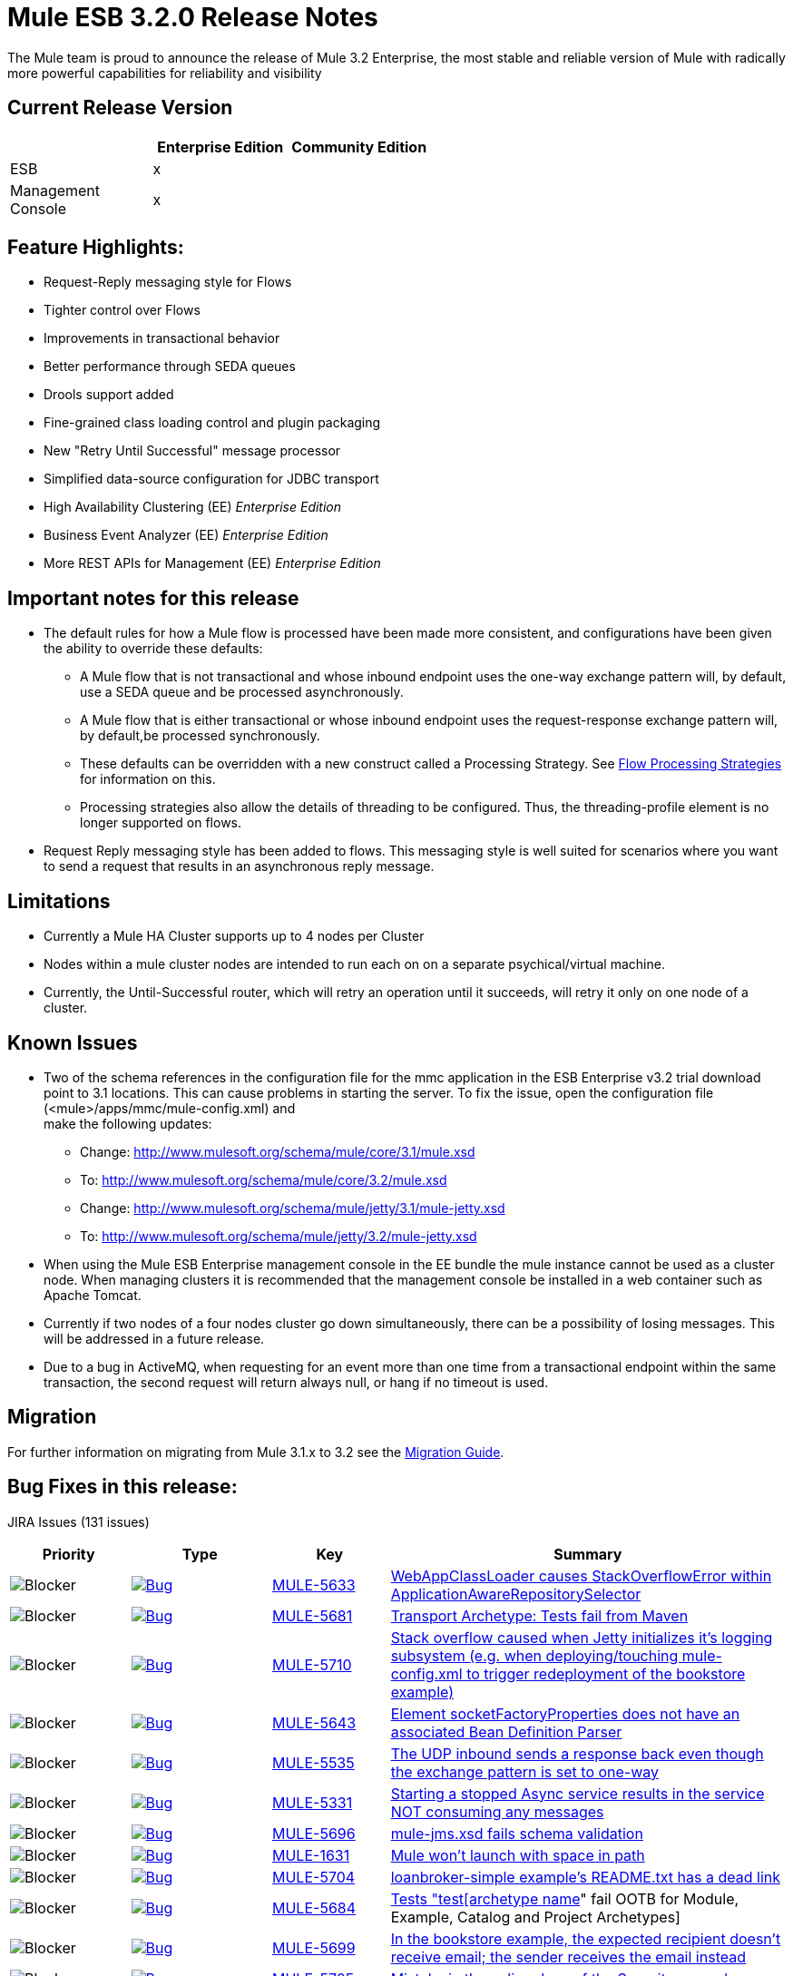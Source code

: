 = Mule ESB 3.2.0 Release Notes
:keywords: release notes, esb

The Mule team is proud to announce the release of Mule 3.2 Enterprise, the most stable and reliable version of Mule with radically more powerful capabilities for reliability and visibility

== Current Release Version

[%header,cols="34,33,33"]
|===
|  |Enterprise Edition |Community Edition
|ESB |x | 
|Management +
 Console |x | 
|===

== Feature Highlights:

* Request-Reply messaging style for Flows
* Tighter control over Flows
* Improvements in transactional behavior
* Better performance through SEDA queues
* Drools support added
* Fine-grained class loading control and plugin packaging
* New "Retry Until Successful" message processor
* Simplified data-source configuration for JDBC transport
* High Availability Clustering (EE) _Enterprise Edition_
* Business Event Analyzer (EE) _Enterprise Edition_
* More REST APIs for Management (EE) _Enterprise Edition_

== Important notes for this release

* The default rules for how a Mule flow is processed have been made more consistent, and configurations have been given the ability to override these defaults:
** A Mule flow that is not transactional and whose inbound endpoint uses the one-way exchange pattern will, by default, use a SEDA queue and be processed asynchronously.
** A Mule flow that is either transactional or whose inbound endpoint uses the request-response exchange pattern will, by default,be processed synchronously.
** These defaults can be overridden with a new construct called a Processing Strategy. See link:/mule-user-guide/v/3.2/flow-processing-strategies[Flow Processing Strategies] for information on this.
** Processing strategies also allow the details of threading to be configured. Thus, the threading-profile element is no longer supported on flows.
* Request Reply messaging style has been added to flows. This messaging style is well suited for scenarios where you want to send a request that results in an asynchronous reply message.

== Limitations

* Currently a Mule HA Cluster supports up to 4 nodes per Cluster
* Nodes within a mule cluster nodes are intended to run each on on a separate psychical/virtual machine.
* Currently, the Until-Successful router, which will retry an operation until it succeeds, will retry it only on one node of a cluster.

== Known Issues

* Two of the schema references in the configuration file for the mmc application in the ESB Enterprise v3.2 trial download point to 3.1 locations. This can cause problems in starting the server. To fix the issue, open the configuration file (<mule>/apps/mmc/mule-config.xml) and +
make the following updates:
** Change: http://www.mulesoft.org/schema/mule/core/3.1/mule.xsd
** To: http://www.mulesoft.org/schema/mule/core/3.2/mule.xsd
** Change: http://www.mulesoft.org/schema/mule/jetty/3.1/mule-jetty.xsd
** To: http://www.mulesoft.org/schema/mule/jetty/3.2/mule-jetty.xsd
* When using the Mule ESB Enterprise management console in the EE bundle the mule instance cannot be used as a cluster node. When managing clusters it is recommended that the management console be installed in a web container such as Apache Tomcat.
* Currently if two nodes of a four nodes cluster go down simultaneously, there can be a possibility of losing messages. This will be addressed in a future release.
* Due to a bug in ActiveMQ, when requesting for an event more than one time from a transactional endpoint within the same transaction, the second request will return always null, or hang if no timeout is used.

== Migration

For further information on migrating from Mule 3.1.x to 3.2 see the link:/release-notes/legacy-mule-migration-notes[Migration Guide].

== Bug Fixes in this release:

JIRA Issues (131 issues)

[%header,cols="4*"]
|===
| Priority
| Type
| Key
| Summary
| image:https://www.mulesoft.org/jira/images/icons/priorities/blocker.png[Blocker]
| link:https://www.mulesoft.org/jira/browse/MULE-5633[image:https://www.mulesoft.org/jira/images/icons/issuetypes/bug.png[Bug]]
| link:https://www.mulesoft.org/jira/browse/MULE-5633[MULE-5633]
| link:https://www.mulesoft.org/jira/browse/MULE-5633[WebAppClassLoader causes StackOverflowError within ApplicationAwareRepositorySelector]
| image:https://www.mulesoft.org/jira/images/icons/priorities/blocker.png[Blocker]
| link:https://www.mulesoft.org/jira/browse/MULE-5681[image:https://www.mulesoft.org/jira/images/icons/issuetypes/bug.png[Bug]]
| link:https://www.mulesoft.org/jira/browse/MULE-5681[MULE-5681]
| link:https://www.mulesoft.org/jira/browse/MULE-5681[Transport Archetype: Tests fail from Maven]
| image:https://www.mulesoft.org/jira/images/icons/priorities/blocker.png[Blocker]
| link:https://www.mulesoft.org/jira/browse/MULE-5710[image:https://www.mulesoft.org/jira/images/icons/issuetypes/bug.png[Bug]]
| link:https://www.mulesoft.org/jira/browse/MULE-5710[MULE-5710]
| link:https://www.mulesoft.org/jira/browse/MULE-5710[Stack overflow caused when Jetty initializes it's logging subsystem (e.g. when deploying/touching mule-config.xml to trigger redeployment of the bookstore example)]
| image:https://www.mulesoft.org/jira/images/icons/priorities/blocker.png[Blocker]
| link:https://www.mulesoft.org/jira/browse/MULE-5643[image:https://www.mulesoft.org/jira/images/icons/issuetypes/bug.png[Bug]]
| link:https://www.mulesoft.org/jira/browse/MULE-5643[MULE-5643]
| link:https://www.mulesoft.org/jira/browse/MULE-5643[Element socketFactoryProperties does not have an associated Bean Definition Parser]
| image:https://www.mulesoft.org/jira/images/icons/priorities/blocker.png[Blocker]
| link:https://www.mulesoft.org/jira/browse/MULE-5535[image:https://www.mulesoft.org/jira/images/icons/issuetypes/bug.png[Bug]]
| link:https://www.mulesoft.org/jira/browse/MULE-5535[MULE-5535]
| link:https://www.mulesoft.org/jira/browse/MULE-5535[The UDP inbound sends a response back even though the exchange pattern is set to one-way]
| image:https://www.mulesoft.org/jira/images/icons/priorities/blocker.png[Blocker]
| link:https://www.mulesoft.org/jira/browse/MULE-5331[image:https://www.mulesoft.org/jira/images/icons/issuetypes/bug.png[Bug]]
| link:https://www.mulesoft.org/jira/browse/MULE-5331[MULE-5331]
| link:https://www.mulesoft.org/jira/browse/MULE-5331[Starting a stopped Async service results in the service NOT consuming any messages]
| image:https://www.mulesoft.org/jira/images/icons/priorities/blocker.png[Blocker]
| link:https://www.mulesoft.org/jira/browse/MULE-5696[image:https://www.mulesoft.org/jira/images/icons/issuetypes/bug.png[Bug]]
| link:https://www.mulesoft.org/jira/browse/MULE-5696[MULE-5696]
| link:https://www.mulesoft.org/jira/browse/MULE-5696[mule-jms.xsd fails schema validation]
| image:https://www.mulesoft.org/jira/images/icons/priorities/blocker.png[Blocker]
| link:https://www.mulesoft.org/jira/browse/MULE-1631[image:https://www.mulesoft.org/jira/images/icons/issuetypes/bug.png[Bug]]
| link:https://www.mulesoft.org/jira/browse/MULE-1631[MULE-1631]
| link:https://www.mulesoft.org/jira/browse/MULE-1631[Mule won't launch with space in path]
| image:https://www.mulesoft.org/jira/images/icons/priorities/blocker.png[Blocker]
| link:https://www.mulesoft.org/jira/browse/MULE-5704[image:https://www.mulesoft.org/jira/images/icons/issuetypes/bug.png[Bug]]
| link:https://www.mulesoft.org/jira/browse/MULE-5704[MULE-5704]
| link:https://www.mulesoft.org/jira/browse/MULE-5704[loanbroker-simple example's README.txt has a dead link]
| image:https://www.mulesoft.org/jira/images/icons/priorities/blocker.png[Blocker]
| link:https://www.mulesoft.org/jira/browse/MULE-5684[image:https://www.mulesoft.org/jira/images/icons/issuetypes/bug.png[Bug]]
| link:https://www.mulesoft.org/jira/browse/MULE-5684[MULE-5684]
| link:https://www.mulesoft.org/jira/browse/MULE-5684[Tests "test[archetype name]" fail OOTB for Module, Example, Catalog and Project Archetypes]
| image:https://www.mulesoft.org/jira/images/icons/priorities/blocker.png[Blocker]
| link:https://www.mulesoft.org/jira/browse/MULE-5699[image:https://www.mulesoft.org/jira/images/icons/issuetypes/bug.png[Bug]]
| link:https://www.mulesoft.org/jira/browse/MULE-5699[MULE-5699]
| link:https://www.mulesoft.org/jira/browse/MULE-5699[In the bookstore example, the expected recipient doesn't receive email; the sender receives the email instead]
| image:https://www.mulesoft.org/jira/images/icons/priorities/blocker.png[Blocker]
| link:https://www.mulesoft.org/jira/browse/MULE-5705[image:https://www.mulesoft.org/jira/images/icons/issuetypes/bug.png[Bug]]
| link:https://www.mulesoft.org/jira/browse/MULE-5705[MULE-5705]
| link:https://www.mulesoft.org/jira/browse/MULE-5705[Mistake in the online docs of the Security example]
| image:https://www.mulesoft.org/jira/images/icons/priorities/blocker.png[Blocker]
| link:https://www.mulesoft.org/jira/browse/MULE-5642[image:https://www.mulesoft.org/jira/images/icons/issuetypes/bug.png[Bug]]
| link:https://www.mulesoft.org/jira/browse/MULE-5642[MULE-5642]
| link:https://www.mulesoft.org/jira/browse/MULE-5642[WebsphereTransactedJmsMessageReceiver.doConnect() does not call super.doConnect(), so XaTransactedJmsMessageReceiver.redeliveryHandler is not set]
| image:https://www.mulesoft.org/jira/images/icons/priorities/blocker.png[Blocker]
| link:https://www.mulesoft.org/jira/browse/MULE-5771[image:https://www.mulesoft.org/jira/images/icons/issuetypes/bug.png[Bug]]
| link:https://www.mulesoft.org/jira/browse/MULE-5771[MULE-5771]
| link:https://www.mulesoft.org/jira/browse/MULE-5771[Mule examples launcher fails to build with maven]
| image:https://www.mulesoft.org/jira/images/icons/priorities/blocker.png[Blocker]
| link:https://www.mulesoft.org/jira/browse/MULE-5713[image:https://www.mulesoft.org/jira/images/icons/issuetypes/bug.png[Bug]]
| link:https://www.mulesoft.org/jira/browse/MULE-5713[MULE-5713]
| link:https://www.mulesoft.org/jira/browse/MULE-5713[Some examples don't work in example launcher application.]
| image:https://www.mulesoft.org/jira/images/icons/priorities/blocker.png[Blocker]
| link:https://www.mulesoft.org/jira/browse/MULE-5742[image:https://www.mulesoft.org/jira/images/icons/issuetypes/bug.png[Bug]]
| link:https://www.mulesoft.org/jira/browse/MULE-5742[MULE-5742]
| link:https://www.mulesoft.org/jira/browse/MULE-5742[GPS Walker Example does not run in Internet Explorer 8]
| image:https://www.mulesoft.org/jira/images/icons/priorities/blocker.png[Blocker]
| link:https://www.mulesoft.org/jira/browse/MULE-5667[image:https://www.mulesoft.org/jira/images/icons/issuetypes/bug.png[Bug]]
| link:https://www.mulesoft.org/jira/browse/MULE-5667[MULE-5667]
| link:https://www.mulesoft.org/jira/browse/MULE-5667[Twitter page displays an old supported Mule Version]
| image:https://www.mulesoft.org/jira/images/icons/priorities/blocker.png[Blocker]
| link:https://www.mulesoft.org/jira/browse/MULE-5725[image:https://www.mulesoft.org/jira/images/icons/issuetypes/bug.png[Bug]]
| link:https://www.mulesoft.org/jira/browse/MULE-5725[MULE-5725]
| link:https://www.mulesoft.org/jira/browse/MULE-5725[Idempotent filter fails in a cluster]
| image:https://www.mulesoft.org/jira/images/icons/priorities/blocker.png[Blocker]
| link:https://www.mulesoft.org/jira/browse/MULE-5738[image:https://www.mulesoft.org/jira/images/icons/issuetypes/bug.png[Bug]]
| link:https://www.mulesoft.org/jira/browse/MULE-5738[MULE-5738]
| link:https://www.mulesoft.org/jira/browse/MULE-5738[When configuring <default-exception-strategy> inbound transaction is committed by default when no commit or rollback pattern is configured]
| image:https://www.mulesoft.org/jira/images/icons/priorities/blocker.png[Blocker]
| link:https://www.mulesoft.org/jira/browse/MULE-5780[image:https://www.mulesoft.org/jira/images/icons/issuetypes/newfeature.png[New Feature]]
| link:https://www.mulesoft.org/jira/browse/MULE-5780[MULE-5780]
| link:https://www.mulesoft.org/jira/browse/MULE-5780[Studio needs a way to indicate what Mule version a config was created for]
| image:https://www.mulesoft.org/jira/images/icons/priorities/blocker.png[Blocker]
| link:https://www.mulesoft.org/jira/browse/MULE-5747[image:https://www.mulesoft.org/jira/images/icons/issuetypes/bug.png[Bug]]
| link:https://www.mulesoft.org/jira/browse/MULE-5747[MULE-5747]
| link:https://www.mulesoft.org/jira/browse/MULE-5747[Sub-flows (and processors defined in them) don't get muleContext injected or lifecycle when used via flow-ref]
| image:https://www.mulesoft.org/jira/images/icons/priorities/blocker.png[Blocker]
| link:https://www.mulesoft.org/jira/browse/MULE-5475[image:https://www.mulesoft.org/jira/images/icons/issuetypes/bug.png[Bug]]
| link:https://www.mulesoft.org/jira/browse/MULE-5475[MULE-5475]
| link:https://www.mulesoft.org/jira/browse/MULE-5475[IllegalStateException when shutting down a connector]
| image:https://www.mulesoft.org/jira/images/icons/priorities/blocker.png[Blocker]
| link:https://www.mulesoft.org/jira/browse/MULE-5588[image:https://www.mulesoft.org/jira/images/icons/issuetypes/genericissue.png[Patch submission]]
| link:https://www.mulesoft.org/jira/browse/MULE-5588[MULE-5588]
| link:https://www.mulesoft.org/jira/browse/MULE-5588[AbstractSplitter should process elements lazily]
| image:https://www.mulesoft.org/jira/images/icons/priorities/blocker.png[Blocker]
| link:https://www.mulesoft.org/jira/browse/MULE-5677[image:https://www.mulesoft.org/jira/images/icons/issuetypes/bug.png[Bug]]
| link:https://www.mulesoft.org/jira/browse/MULE-5677[MULE-5677]
| link:https://www.mulesoft.org/jira/browse/MULE-5677[Attribute (reverseOrder) in xsd, has no field equivalent in FileConnector]
| image:https://www.mulesoft.org/jira/images/icons/priorities/blocker.png[Blocker]
| link:https://www.mulesoft.org/jira/browse/MULE-5549[image:https://www.mulesoft.org/jira/images/icons/issuetypes/bug.png[Bug]]
| link:https://www.mulesoft.org/jira/browse/MULE-5549[MULE-5549]
| link:https://www.mulesoft.org/jira/browse/MULE-5549[Issue with quartz storing information in a jdbc data store because of a bug in quartz 1.6.0 which is fixed in 1.6.6]
| image:https://www.mulesoft.org/jira/images/icons/priorities/blocker.png[Blocker]
| link:https://www.mulesoft.org/jira/browse/MULE-5483[image:https://www.mulesoft.org/jira/images/icons/issuetypes/bug.png[Bug]]
| link:https://www.mulesoft.org/jira/browse/MULE-5483[MULE-5483]
| link:https://www.mulesoft.org/jira/browse/MULE-5483[Parsing Simple Component elements causes an NPE if they contain more than one attribute]
| image:https://www.mulesoft.org/jira/images/icons/priorities/blocker.png[Blocker]
| link:https://www.mulesoft.org/jira/browse/MULE-5623[image:https://www.mulesoft.org/jira/images/icons/issuetypes/bug.png[Bug]]
| link:https://www.mulesoft.org/jira/browse/MULE-5623[MULE-5623]
| link:https://www.mulesoft.org/jira/browse/MULE-5623[jcifs v1.3 can't be found in repos anymore, blocks a clean build]
| image:https://www.mulesoft.org/jira/images/icons/priorities/blocker.png[Blocker]
| link:https://www.mulesoft.org/jira/browse/MULE-5573[image:https://www.mulesoft.org/jira/images/icons/issuetypes/bug.png[Bug]]
| link:https://www.mulesoft.org/jira/browse/MULE-5573[MULE-5573]
| link:https://www.mulesoft.org/jira/browse/MULE-5573[HTTP NTLM Proxy authentication doesn't work]
| image:https://www.mulesoft.org/jira/images/icons/priorities/blocker.png[Blocker]
| link:https://www.mulesoft.org/jira/browse/MULE-5488[image:https://www.mulesoft.org/jira/images/icons/issuetypes/bug.png[Bug]]
| link:https://www.mulesoft.org/jira/browse/MULE-5488[MULE-5488]
| link:https://www.mulesoft.org/jira/browse/MULE-5488[Messages may be sent to the wrong one when using dynamic endpoint]
| image:https://www.mulesoft.org/jira/images/icons/priorities/blocker.png[Blocker]
| link:https://www.mulesoft.org/jira/browse/MULE-5731[image:https://www.mulesoft.org/jira/images/icons/issuetypes/bug.png[Bug]]
| link:https://www.mulesoft.org/jira/browse/MULE-5731[MULE-5731]
| link:https://www.mulesoft.org/jira/browse/MULE-5731["default-service-exception-strategy" is permitted in flows]
| image:https://www.mulesoft.org/jira/images/icons/priorities/blocker.png[Blocker]
| link:https://www.mulesoft.org/jira/browse/MULE-5626[image:https://www.mulesoft.org/jira/images/icons/issuetypes/bug.png[Bug]]
| link:https://www.mulesoft.org/jira/browse/MULE-5626[MULE-5626]
| link:https://www.mulesoft.org/jira/browse/MULE-5626[Examples Launcher - CEP example - "Run it tab" - Link to docs is wrong]
| image:https://www.mulesoft.org/jira/images/icons/priorities/blocker.png[Blocker]
| link:https://www.mulesoft.org/jira/browse/MULE-5610[image:https://www.mulesoft.org/jira/images/icons/issuetypes/genericissue.png[Patch submission]]
| link:https://www.mulesoft.org/jira/browse/MULE-5610[MULE-5610]
| link:https://www.mulesoft.org/jira/browse/MULE-5610[Content-Type header not set with PUT method]
| image:https://www.mulesoft.org/jira/images/icons/priorities/blocker.png[Blocker]
| link:https://www.mulesoft.org/jira/browse/MULE-5395[image:https://www.mulesoft.org/jira/images/icons/issuetypes/bug.png[Bug]]
| link:https://www.mulesoft.org/jira/browse/MULE-5395[MULE-5395]
| link:https://www.mulesoft.org/jira/browse/MULE-5395[WebService frontend in mule, doesn't return Business exception which is in contract of method]
| image:https://www.mulesoft.org/jira/images/icons/priorities/blocker.png[Blocker]
| link:https://www.mulesoft.org/jira/browse/MULE-5604[image:https://www.mulesoft.org/jira/images/icons/issuetypes/bug.png[Bug]]
| link:https://www.mulesoft.org/jira/browse/MULE-5604[MULE-5604]
| link:https://www.mulesoft.org/jira/browse/MULE-5604[FTP connector should not change working directory if Path is empty]
| image:https://www.mulesoft.org/jira/images/icons/priorities/blocker.png[Blocker]
| link:https://www.mulesoft.org/jira/browse/MULE-5645[image:https://www.mulesoft.org/jira/images/icons/issuetypes/bug.png[Bug]]
| link:https://www.mulesoft.org/jira/browse/MULE-5645[MULE-5645]
| link:https://www.mulesoft.org/jira/browse/MULE-5645[PDF version of the "Mule ESB 3 User Guide" contains null pointer exceptions]
| image:https://www.mulesoft.org/jira/images/icons/priorities/blocker.png[Blocker]
| link:https://www.mulesoft.org/jira/browse/MULE-5355[image:https://www.mulesoft.org/jira/images/icons/issuetypes/bug.png[Bug]]
| link:https://www.mulesoft.org/jira/browse/MULE-5355[MULE-5355]
| link:https://www.mulesoft.org/jira/browse/MULE-5355[CXF interceptors get shared across applications which creates unexpected errors]
| image:https://www.mulesoft.org/jira/images/icons/priorities/blocker.png[Blocker]
| link:https://www.mulesoft.org/jira/browse/MULE-5708[image:https://www.mulesoft.org/jira/images/icons/issuetypes/bug.png[Bug]]
| link:https://www.mulesoft.org/jira/browse/MULE-5708[MULE-5708]
| link:https://www.mulesoft.org/jira/browse/MULE-5708[In the example-launcher example. link in the README.txt points to a page which says "You cannot view this page due to inherited restrictions"]
| image:https://www.mulesoft.org/jira/images/icons/priorities/blocker.png[Blocker]
| link:https://www.mulesoft.org/jira/browse/MULE-5345[image:https://www.mulesoft.org/jira/images/icons/issuetypes/task.png[Task]]
| link:https://www.mulesoft.org/jira/browse/MULE-5345[MULE-5345]
| link:https://www.mulesoft.org/jira/browse/MULE-5345[Repackage bookstore app to use standard <jetty:webapp/> facilities]
| image:https://www.mulesoft.org/jira/images/icons/priorities/blocker.png[Blocker]
| link:https://www.mulesoft.org/jira/browse/MULE-5560[image:https://www.mulesoft.org/jira/images/icons/issuetypes/improvement.png[Improvement]]
| link:https://www.mulesoft.org/jira/browse/MULE-5560[MULE-5560]
| link:https://www.mulesoft.org/jira/browse/MULE-5560[Switch to Java 6 baseline]
| image:https://www.mulesoft.org/jira/images/icons/priorities/blocker.png[Blocker]
| link:https://www.mulesoft.org/jira/browse/MULE-5770[image:https://www.mulesoft.org/jira/images/icons/issuetypes/bug.png[Bug]]
| link:https://www.mulesoft.org/jira/browse/MULE-5770[MULE-5770]
| link:https://www.mulesoft.org/jira/browse/MULE-5770[Secure echo does not work in Notifications example]
| image:https://www.mulesoft.org/jira/images/icons/priorities/blocker.png[Blocker]
| link:https://www.mulesoft.org/jira/browse/MULE-5406[image:https://www.mulesoft.org/jira/images/icons/issuetypes/bug.png[Bug]]
| link:https://www.mulesoft.org/jira/browse/MULE-5406[MULE-5406]
| link:https://www.mulesoft.org/jira/browse/MULE-5406[WS-Addressing when used causes a NPE]
| image:https://www.mulesoft.org/jira/images/icons/priorities/blocker.png[Blocker]
| link:https://www.mulesoft.org/jira/browse/MULE-5743[image:https://www.mulesoft.org/jira/images/icons/issuetypes/bug.png[Bug]]
| link:https://www.mulesoft.org/jira/browse/MULE-5743[MULE-5743]
| link:https://www.mulesoft.org/jira/browse/MULE-5743[Monitored object store throwing a warning of not finding elements after first call to idempotent filter in clustered environment]
| image:https://www.mulesoft.org/jira/images/icons/priorities/blocker.png[Blocker]
| link:https://www.mulesoft.org/jira/browse/MULE-5575[image:https://www.mulesoft.org/jira/images/icons/issuetypes/bug.png[Bug]]
| link:https://www.mulesoft.org/jira/browse/MULE-5575[MULE-5575]
| link:https://www.mulesoft.org/jira/browse/MULE-5575[Polling receivers use wrong classloader when running in Mule standalone]
| image:https://www.mulesoft.org/jira/images/icons/priorities/blocker.png[Blocker]
| link:https://www.mulesoft.org/jira/browse/MULE-5711[image:https://www.mulesoft.org/jira/images/icons/issuetypes/bug.png[Bug]]
| link:https://www.mulesoft.org/jira/browse/MULE-5711[MULE-5711]
| link:https://www.mulesoft.org/jira/browse/MULE-5711[Old documentation]
| image:https://www.mulesoft.org/jira/images/icons/priorities/blocker.png[Blocker]
| link:https://www.mulesoft.org/jira/browse/MULE-5715[image:https://www.mulesoft.org/jira/images/icons/issuetypes/bug.png[Bug]]
| link:https://www.mulesoft.org/jira/browse/MULE-5715[MULE-5715]
| link:https://www.mulesoft.org/jira/browse/MULE-5715[Dead links]
| image:https://www.mulesoft.org/jira/images/icons/priorities/blocker.png[Blocker]
| link:https://www.mulesoft.org/jira/browse/MULE-5531[image:https://www.mulesoft.org/jira/images/icons/issuetypes/bug.png[Bug]]
| link:https://www.mulesoft.org/jira/browse/MULE-5531[MULE-5531]
| link:https://www.mulesoft.org/jira/browse/MULE-5531[CXF jaxws-client fails with HTTP input]
| image:https://www.mulesoft.org/jira/images/icons/priorities/blocker.png[Blocker]
| link:https://www.mulesoft.org/jira/browse/MULE-5322[image:https://www.mulesoft.org/jira/images/icons/issuetypes/bug.png[Bug]]
| link:https://www.mulesoft.org/jira/browse/MULE-5322[MULE-5322]
| link:https://www.mulesoft.org/jira/browse/MULE-5322[Remove Acegi module]
| image:https://www.mulesoft.org/jira/images/icons/priorities/blocker.png[Blocker]
| link:https://www.mulesoft.org/jira/browse/MULE-5561[image:https://www.mulesoft.org/jira/images/icons/issuetypes/subtask_alternate.png[Sub-task]]
| link:https://www.mulesoft.org/jira/browse/MULE-5561[MULE-5561]
| link:https://www.mulesoft.org/jira/browse/MULE-5561[Drop backport-util-concurrent in favor of native Java 6 concurrency building blocks]
| image:https://www.mulesoft.org/jira/images/icons/priorities/critical.png[Critical]
| link:https://www.mulesoft.org/jira/browse/MULE-5651[image:https://www.mulesoft.org/jira/images/icons/issuetypes/bug.png[Bug]]
| link:https://www.mulesoft.org/jira/browse/MULE-5651[MULE-5651]
| link:https://www.mulesoft.org/jira/browse/MULE-5651[No information displayed for some transformers due to type attribute missing from schema - XSLT not detecting inheritance]
| image:https://www.mulesoft.org/jira/images/icons/priorities/critical.png[Critical]
| link:https://www.mulesoft.org/jira/browse/MULE-5716[image:https://www.mulesoft.org/jira/images/icons/issuetypes/bug.png[Bug]]
| link:https://www.mulesoft.org/jira/browse/MULE-5716[MULE-5716]
| link:https://www.mulesoft.org/jira/browse/MULE-5716[TCP outbound-endpoint performance is poor]
| image:https://www.mulesoft.org/jira/images/icons/priorities/critical.png[Critical]
| link:https://www.mulesoft.org/jira/browse/MULE-5752[image:https://www.mulesoft.org/jira/images/icons/issuetypes/bug.png[Bug]]
| link:https://www.mulesoft.org/jira/browse/MULE-5752[MULE-5752]
| link:https://www.mulesoft.org/jira/browse/MULE-5752[Components cannot be used in globally defined sub-flows or processor-chains]
| image:https://www.mulesoft.org/jira/images/icons/priorities/critical.png[Critical]
| link:https://www.mulesoft.org/jira/browse/MULE-5739[image:https://www.mulesoft.org/jira/images/icons/issuetypes/bug.png[Bug]]
| link:https://www.mulesoft.org/jira/browse/MULE-5739[MULE-5739]
| link:https://www.mulesoft.org/jira/browse/MULE-5739[When configuring <default-exception-strategy> exception message is no longer routes to nested processor/endpoint unless configured to commit]
| image:https://www.mulesoft.org/jira/images/icons/priorities/critical.png[Critical]
| link:https://www.mulesoft.org/jira/browse/MULE-5737[image:https://www.mulesoft.org/jira/images/icons/issuetypes/bug.png[Bug]]
| link:https://www.mulesoft.org/jira/browse/MULE-5737[MULE-5737]
| link:https://www.mulesoft.org/jira/browse/MULE-5737[Flows does not handle exception when invoked via i) request-response vm inbound endpoint ii) flow-ref]
| image:https://www.mulesoft.org/jira/images/icons/priorities/critical.png[Critical]
| link:https://www.mulesoft.org/jira/browse/MULE-4987[image:https://www.mulesoft.org/jira/images/icons/issuetypes/newfeature.png[New Feature]]
| link:https://www.mulesoft.org/jira/browse/MULE-4987[MULE-4987]
| link:https://www.mulesoft.org/jira/browse/MULE-4987[Support non-endpoint message sources]
| image:https://www.mulesoft.org/jira/images/icons/priorities/critical.png[Critical]
| link:https://www.mulesoft.org/jira/browse/MULE-5338[image:https://www.mulesoft.org/jira/images/icons/issuetypes/bug.png[Bug]]
| link:https://www.mulesoft.org/jira/browse/MULE-5338[MULE-5338]
| link:https://www.mulesoft.org/jira/browse/MULE-5338[Custom transports fail to load when bundled in a Mule app (vs deployed in Mule system libs)]
| image:https://www.mulesoft.org/jira/images/icons/priorities/critical.png[Critical]
| link:https://www.mulesoft.org/jira/browse/MULE-5730[image:https://www.mulesoft.org/jira/images/icons/issuetypes/bug.png[Bug]]
| link:https://www.mulesoft.org/jira/browse/MULE-5730[MULE-5730]
| link:https://www.mulesoft.org/jira/browse/MULE-5730[testFlowRef() in FlowConfigurationFunctionalTestCase passes but the expected payload should be "012xyzabc312xyzabc3" not "012xyzabc3"]
| image:https://www.mulesoft.org/jira/images/icons/priorities/critical.png[Critical]
| link:https://www.mulesoft.org/jira/browse/MULE-5507[image:https://www.mulesoft.org/jira/images/icons/issuetypes/improvement.png[Improvement]]
| link:https://www.mulesoft.org/jira/browse/MULE-5507[MULE-5507]
| link:https://www.mulesoft.org/jira/browse/MULE-5507[Problems when using JMS with LDAP]
| image:https://www.mulesoft.org/jira/images/icons/priorities/critical.png[Critical]
| link:https://www.mulesoft.org/jira/browse/MULE-5264[image:https://www.mulesoft.org/jira/images/icons/issuetypes/improvement.png[Improvement]]
| link:https://www.mulesoft.org/jira/browse/MULE-5264[MULE-5264]
| link:https://www.mulesoft.org/jira/browse/MULE-5264[Per-app log files]
| image:https://www.mulesoft.org/jira/images/icons/priorities/critical.png[Critical]
| link:https://www.mulesoft.org/jira/browse/MULE-5513[image:https://www.mulesoft.org/jira/images/icons/issuetypes/bug.png[Bug]]
| link:https://www.mulesoft.org/jira/browse/MULE-5513[MULE-5513]
| link:https://www.mulesoft.org/jira/browse/MULE-5513[CXF proxy does not propagate root cause of an exception.]
| image:https://www.mulesoft.org/jira/images/icons/priorities/critical.png[Critical]
| link:https://www.mulesoft.org/jira/browse/MULE-5670[image:https://www.mulesoft.org/jira/images/icons/issuetypes/bug.png[Bug]]
| link:https://www.mulesoft.org/jira/browse/MULE-5670[MULE-5670]
| link:https://www.mulesoft.org/jira/browse/MULE-5670[Schema issue - Incorrect Inheritance for Transformer Reference]
| image:https://www.mulesoft.org/jira/images/icons/priorities/critical.png[Critical]
| link:https://www.mulesoft.org/jira/browse/MULE-5755[image:https://www.mulesoft.org/jira/images/icons/issuetypes/bug.png[Bug]]
| link:https://www.mulesoft.org/jira/browse/MULE-5755[MULE-5755]
| link:https://www.mulesoft.org/jira/browse/MULE-5755[JMS Reconnection fails due to inconsistent connector lifecycle state]
| image:https://www.mulesoft.org/jira/images/icons/priorities/critical.png[Critical]
| link:https://www.mulesoft.org/jira/browse/MULE-5521[image:https://www.mulesoft.org/jira/images/icons/issuetypes/bug.png[Bug]]
| link:https://www.mulesoft.org/jira/browse/MULE-5521[MULE-5521]
| link:https://www.mulesoft.org/jira/browse/MULE-5521[Make it easier to understand startup progress in the mule console]
| image:https://www.mulesoft.org/jira/images/icons/priorities/critical.png[Critical]
| link:https://www.mulesoft.org/jira/browse/MULE-5548[image:https://www.mulesoft.org/jira/images/icons/issuetypes/bug.png[Bug]]
| link:https://www.mulesoft.org/jira/browse/MULE-5548[MULE-5548]
| link:https://www.mulesoft.org/jira/browse/MULE-5548[Quartz: If running a job which was stored in a database the muleContext is no longer valid and thus the context should be retrieved from the quartz connector]
| image:https://www.mulesoft.org/jira/images/icons/priorities/critical.png[Critical]
| link:https://www.mulesoft.org/jira/browse/MULE-5417[image:https://www.mulesoft.org/jira/images/icons/issuetypes/bug.png[Bug]]
| link:https://www.mulesoft.org/jira/browse/MULE-5417[MULE-5417]
| link:https://www.mulesoft.org/jira/browse/MULE-5417[Invoker MessageProcessor does not work with zero arguments]
| image:https://www.mulesoft.org/jira/images/icons/priorities/critical.png[Critical]
| link:https://www.mulesoft.org/jira/browse/MULE-5693[image:https://www.mulesoft.org/jira/images/icons/issuetypes/improvement.png[Improvement]]
| link:https://www.mulesoft.org/jira/browse/MULE-5693[MULE-5693]
| link:https://www.mulesoft.org/jira/browse/MULE-5693[Decouple flow synchronicity with endpoint exchange pattern and transactionality]
| image:https://www.mulesoft.org/jira/images/icons/priorities/critical.png[Critical]
| link:https://www.mulesoft.org/jira/browse/MULE-5691[image:https://www.mulesoft.org/jira/images/icons/issuetypes/bug.png[Bug]]
| link:https://www.mulesoft.org/jira/browse/MULE-5691[MULE-5691]
| link:https://www.mulesoft.org/jira/browse/MULE-5691[Mule cxf endpoint is not able to call SOAP 1.2 webservice]
| image:https://www.mulesoft.org/jira/images/icons/priorities/critical.png[Critical]
| link:https://www.mulesoft.org/jira/browse/MULE-5719[image:https://www.mulesoft.org/jira/images/icons/issuetypes/bug.png[Bug]]
| link:https://www.mulesoft.org/jira/browse/MULE-5719[MULE-5719]
| link:https://www.mulesoft.org/jira/browse/MULE-5719[By default the exchange pattern in the dynamic endpoints is null]
| image:https://www.mulesoft.org/jira/images/icons/priorities/critical.png[Critical]
| link:https://www.mulesoft.org/jira/browse/MULE-5524[image:https://www.mulesoft.org/jira/images/icons/issuetypes/improvement.png[Improvement]]
| link:https://www.mulesoft.org/jira/browse/MULE-5524[MULE-5524]
| link:https://www.mulesoft.org/jira/browse/MULE-5524[Upgrade Jersey (and client) to 1.6]
| image:https://www.mulesoft.org/jira/images/icons/priorities/critical.png[Critical]
| link:https://www.mulesoft.org/jira/browse/MULE-5736[image:https://www.mulesoft.org/jira/images/icons/issuetypes/bug.png[Bug]]
| link:https://www.mulesoft.org/jira/browse/MULE-5736[MULE-5736]
| link:https://www.mulesoft.org/jira/browse/MULE-5736[returnSourceIfNull in expression-transformer is not working for scripting evaluators]
| image:https://www.mulesoft.org/jira/images/icons/priorities/critical.png[Critical]
| link:https://www.mulesoft.org/jira/browse/MULE-5319[image:https://www.mulesoft.org/jira/images/icons/issuetypes/bug.png[Bug]]
| link:https://www.mulesoft.org/jira/browse/MULE-5319[MULE-5319]
| link:https://www.mulesoft.org/jira/browse/MULE-5319[Problem using splitter in flow for 3.1]
| image:https://www.mulesoft.org/jira/images/icons/priorities/critical.png[Critical]
| link:https://www.mulesoft.org/jira/browse/MULE-5337[image:https://www.mulesoft.org/jira/images/icons/issuetypes/bug.png[Bug]]
| link:https://www.mulesoft.org/jira/browse/MULE-5337[MULE-5337]
| link:https://www.mulesoft.org/jira/browse/MULE-5337[Quartz jobs in separate Mule apps interfere]
| image:https://www.mulesoft.org/jira/images/icons/priorities/critical.png[Critical]
| link:https://www.mulesoft.org/jira/browse/MULE-5683[image:https://www.mulesoft.org/jira/images/icons/issuetypes/genericissue.png[Patch submission]]
| link:https://www.mulesoft.org/jira/browse/MULE-5683[MULE-5683]
| link:https://www.mulesoft.org/jira/browse/MULE-5683[cxf:jaxws-service mtomEnabled doesn't work]
| image:https://www.mulesoft.org/jira/images/icons/priorities/critical.png[Critical]
| link:https://www.mulesoft.org/jira/browse/MULE-5637[image:https://www.mulesoft.org/jira/images/icons/issuetypes/bug.png[Bug]]
| link:https://www.mulesoft.org/jira/browse/MULE-5637[MULE-5637]
| link:https://www.mulesoft.org/jira/browse/MULE-5637[Static recipient list router not able to bind transactions]
| image:https://www.mulesoft.org/jira/images/icons/priorities/major.png[Major]
| link:https://www.mulesoft.org/jira/browse/MULE-5308[image:https://www.mulesoft.org/jira/images/icons/issuetypes/improvement.png[Improvement]]
| link:https://www.mulesoft.org/jira/browse/MULE-5308[MULE-5308]
| link:https://www.mulesoft.org/jira/browse/MULE-5308[Upgrade Quartz dependency]
| image:https://www.mulesoft.org/jira/images/icons/priorities/major.png[Major]
| link:https://www.mulesoft.org/jira/browse/MULE-5467[image:https://www.mulesoft.org/jira/images/icons/issuetypes/bug.png[Bug]]
| link:https://www.mulesoft.org/jira/browse/MULE-5467[MULE-5467]
| link:https://www.mulesoft.org/jira/browse/MULE-5467[Creating a config file with eight (8) <collection-aggregator-router>s prevents mule from completing startup sequence]
| image:https://www.mulesoft.org/jira/images/icons/priorities/major.png[Major]
| link:https://www.mulesoft.org/jira/browse/MULE-5459[image:https://www.mulesoft.org/jira/images/icons/issuetypes/improvement.png[Improvement]]
| link:https://www.mulesoft.org/jira/browse/MULE-5459[MULE-5459]
| link:https://www.mulesoft.org/jira/browse/MULE-5459[Log File Per App - support log4j.xml configs]
| image:https://www.mulesoft.org/jira/images/icons/priorities/major.png[Major]
| link:https://www.mulesoft.org/jira/browse/MULE-5624[image:https://www.mulesoft.org/jira/images/icons/issuetypes/bug.png[Bug]]
| link:https://www.mulesoft.org/jira/browse/MULE-5624[MULE-5624]
| link:https://www.mulesoft.org/jira/browse/MULE-5624[Errorhandler example distribution build fails (mvn-ant)]
| image:https://www.mulesoft.org/jira/images/icons/priorities/major.png[Major]
| link:https://www.mulesoft.org/jira/browse/MULE-5461[image:https://www.mulesoft.org/jira/images/icons/issuetypes/newfeature.png[New Feature]]
| link:https://www.mulesoft.org/jira/browse/MULE-5461[MULE-5461]
| link:https://www.mulesoft.org/jira/browse/MULE-5461[Reload log4j configs on the fly]
| image:https://www.mulesoft.org/jira/images/icons/priorities/major.png[Major]
| link:https://www.mulesoft.org/jira/browse/MULE-5785[image:https://www.mulesoft.org/jira/images/icons/issuetypes/bug.png[Bug]]
| link:https://www.mulesoft.org/jira/browse/MULE-5785[MULE-5785]
| link:https://www.mulesoft.org/jira/browse/MULE-5785[Automatic response when sending message to a queue]
| image:https://www.mulesoft.org/jira/images/icons/priorities/major.png[Major]
| link:https://www.mulesoft.org/jira/browse/MULE-5669[image:https://www.mulesoft.org/jira/images/icons/issuetypes/bug.png[Bug]]
| link:https://www.mulesoft.org/jira/browse/MULE-5669[MULE-5669]
| link:https://www.mulesoft.org/jira/browse/MULE-5669[There is no option to include the documentation module when creating an archetype in Mvn]
| image:https://www.mulesoft.org/jira/images/icons/priorities/major.png[Major]
| link:https://www.mulesoft.org/jira/browse/MULE-5718[image:https://www.mulesoft.org/jira/images/icons/issuetypes/bug.png[Bug]]
| link:https://www.mulesoft.org/jira/browse/MULE-5718[MULE-5718]
| link:https://www.mulesoft.org/jira/browse/MULE-5718[HTTP throwing "Property "cookieSpec" has an incorrect or unsupported value "rfc2109"" error while the schema admits this value]
| image:https://www.mulesoft.org/jira/images/icons/priorities/major.png[Major]
| link:https://www.mulesoft.org/jira/browse/MULE-5762[image:https://www.mulesoft.org/jira/images/icons/issuetypes/bug.png[Bug]]
| link:https://www.mulesoft.org/jira/browse/MULE-5762[MULE-5762]
| link:https://www.mulesoft.org/jira/browse/MULE-5762[configuration-ref is displayed twice in the mule-cxf schema and the way you can use it makes Mule fail]
| image:https://www.mulesoft.org/jira/images/icons/priorities/major.png[Major]
| link:https://www.mulesoft.org/jira/browse/MULE-5609[image:https://www.mulesoft.org/jira/images/icons/issuetypes/genericissue.png[Patch submission]]
| link:https://www.mulesoft.org/jira/browse/MULE-5609[MULE-5609]
| link:https://www.mulesoft.org/jira/browse/MULE-5609[Add support for global namespaces in the XPathExtractor]
| image:https://www.mulesoft.org/jira/images/icons/priorities/major.png[Major]
| link:https://www.mulesoft.org/jira/browse/MULE-5133[image:https://www.mulesoft.org/jira/images/icons/issuetypes/bug.png[Bug]]
| link:https://www.mulesoft.org/jira/browse/MULE-5133[MULE-5133]
| link:https://www.mulesoft.org/jira/browse/MULE-5133[IOException when redeploying a project]
| image:https://www.mulesoft.org/jira/images/icons/priorities/major.png[Major]
| link:https://www.mulesoft.org/jira/browse/MULE-5668[image:https://www.mulesoft.org/jira/images/icons/issuetypes/bug.png[Bug]]
| link:https://www.mulesoft.org/jira/browse/MULE-5668[MULE-5668]
| link:https://www.mulesoft.org/jira/browse/MULE-5668[Schema inconsistencies - File connector contains transaction options because of schema inheritance]
| image:https://www.mulesoft.org/jira/images/icons/priorities/major.png[Major]
| link:https://www.mulesoft.org/jira/browse/MULE-5653[image:https://www.mulesoft.org/jira/images/icons/issuetypes/bug.png[Bug]]
| link:https://www.mulesoft.org/jira/browse/MULE-5653[MULE-5653]
| link:https://www.mulesoft.org/jira/browse/MULE-5653[Weblogic JMS transport, error in the reconnection to JMS]
| image:https://www.mulesoft.org/jira/images/icons/priorities/major.png[Major]
| link:https://www.mulesoft.org/jira/browse/MULE-5324[image:https://www.mulesoft.org/jira/images/icons/issuetypes/improvement.png[Improvement]]
| link:https://www.mulesoft.org/jira/browse/MULE-5324[MULE-5324]
| link:https://www.mulesoft.org/jira/browse/MULE-5324[Bundle jsp support for <jetty:webapp/> config element]
| image:https://www.mulesoft.org/jira/images/icons/priorities/major.png[Major]
| link:https://www.mulesoft.org/jira/browse/MULE-5678[image:https://www.mulesoft.org/jira/images/icons/issuetypes/bug.png[Bug]]
| link:https://www.mulesoft.org/jira/browse/MULE-5678[MULE-5678]
| link:https://www.mulesoft.org/jira/browse/MULE-5678[FTP message requester does not delete files]
| image:https://www.mulesoft.org/jira/images/icons/priorities/major.png[Major]
| link:https://www.mulesoft.org/jira/browse/MULE-5392[image:https://www.mulesoft.org/jira/images/icons/issuetypes/bug.png[Bug]]
| link:https://www.mulesoft.org/jira/browse/MULE-5392[MULE-5392]
| link:https://www.mulesoft.org/jira/browse/MULE-5392[Single-app option (-app) doesn't explode zips, works only with exploded apps]
| image:https://www.mulesoft.org/jira/images/icons/priorities/major.png[Major]
| link:https://www.mulesoft.org/jira/browse/MULE-5746[image:https://www.mulesoft.org/jira/images/icons/issuetypes/improvement.png[Improvement]]
| link:https://www.mulesoft.org/jira/browse/MULE-5746[MULE-5746]
| link:https://www.mulesoft.org/jira/browse/MULE-5746[localhost means something different on the Jetty connector compared with all other mule socket connectors]
| image:https://www.mulesoft.org/jira/images/icons/priorities/major.png[Major]
| link:https://www.mulesoft.org/jira/browse/MULE-5578[image:https://www.mulesoft.org/jira/images/icons/issuetypes/bug.png[Bug]]
| link:https://www.mulesoft.org/jira/browse/MULE-5578[MULE-5578]
| link:https://www.mulesoft.org/jira/browse/MULE-5578[<message-filter throwOnUnaccepted="true"> does not work for endpoints with exchange pattern request-response]
| image:https://www.mulesoft.org/jira/images/icons/priorities/major.png[Major]
| link:https://www.mulesoft.org/jira/browse/MULE-5470[image:https://www.mulesoft.org/jira/images/icons/issuetypes/improvement.png[Improvement]]
| link:https://www.mulesoft.org/jira/browse/MULE-5470[MULE-5470]
| link:https://www.mulesoft.org/jira/browse/MULE-5470[Service exception strategy should be able to stop the endpoint receivers]
| image:https://www.mulesoft.org/jira/images/icons/priorities/major.png[Major]
| link:https://www.mulesoft.org/jira/browse/MULE-5468[image:https://www.mulesoft.org/jira/images/icons/issuetypes/bug.png[Bug]]
| link:https://www.mulesoft.org/jira/browse/MULE-5468[MULE-5468]
| link:https://www.mulesoft.org/jira/browse/MULE-5468[Sybase Stored procedure/queries does not correctly manage column aliases]
| image:https://www.mulesoft.org/jira/images/icons/priorities/major.png[Major]
| link:https://www.mulesoft.org/jira/browse/MULE-5523[image:https://www.mulesoft.org/jira/images/icons/issuetypes/bug.png[Bug]]
| link:https://www.mulesoft.org/jira/browse/MULE-5523[MULE-5523]
| link:https://www.mulesoft.org/jira/browse/MULE-5523[Using dynamic endpoint produce error when using async response]
| image:https://www.mulesoft.org/jira/images/icons/priorities/major.png[Major]
| link:https://www.mulesoft.org/jira/browse/MULE-5585[image:https://www.mulesoft.org/jira/images/icons/issuetypes/newfeature.png[New Feature]]
| link:https://www.mulesoft.org/jira/browse/MULE-5585[MULE-5585]
| link:https://www.mulesoft.org/jira/browse/MULE-5585[Reloadable message resource bundles]
| image:https://www.mulesoft.org/jira/images/icons/priorities/major.png[Major]
| link:https://www.mulesoft.org/jira/browse/MULE-5356[image:https://www.mulesoft.org/jira/images/icons/issuetypes/task.png[Task]]
| link:https://www.mulesoft.org/jira/browse/MULE-5356[MULE-5356]
| link:https://www.mulesoft.org/jira/browse/MULE-5356[Remove transport part of the RSS module]
| image:https://www.mulesoft.org/jira/images/icons/priorities/major.png[Major]
| link:https://www.mulesoft.org/jira/browse/MULE-5584[image:https://www.mulesoft.org/jira/images/icons/issuetypes/bug.png[Bug]]
| link:https://www.mulesoft.org/jira/browse/MULE-5584[MULE-5584]
| link:https://www.mulesoft.org/jira/browse/MULE-5584[Distribution example zips contain a timestamp in the name]
| image:https://www.mulesoft.org/jira/images/icons/priorities/major.png[Major]
| link:https://www.mulesoft.org/jira/browse/MULE-4730[image:https://www.mulesoft.org/jira/images/icons/issuetypes/bug.png[Bug]]
| link:https://www.mulesoft.org/jira/browse/MULE-4730[MULE-4730]
| link:https://www.mulesoft.org/jira/browse/MULE-4730[CXF Proxy - no faultstring returned]
| image:https://www.mulesoft.org/jira/images/icons/priorities/major.png[Major]
| link:https://www.mulesoft.org/jira/browse/MULE-4913[image:https://www.mulesoft.org/jira/images/icons/issuetypes/bug.png[Bug]]
| link:https://www.mulesoft.org/jira/browse/MULE-4913[MULE-4913]
| link:https://www.mulesoft.org/jira/browse/MULE-4913[TcpConnector uses its own socketsPool and effectively ignores <threading-profile..> so only one dispatcher socket available by connector]
| image:https://www.mulesoft.org/jira/images/icons/priorities/major.png[Major]
| link:https://www.mulesoft.org/jira/browse/MULE-5242[image:https://www.mulesoft.org/jira/images/icons/issuetypes/improvement.png[Improvement]]
| link:https://www.mulesoft.org/jira/browse/MULE-5242[MULE-5242]
| link:https://www.mulesoft.org/jira/browse/MULE-5242[Simplify JDBC data source and connection pool configuration]
| image:https://www.mulesoft.org/jira/images/icons/priorities/major.png[Major]
| link:https://www.mulesoft.org/jira/browse/MULE-4916[image:https://www.mulesoft.org/jira/images/icons/issuetypes/improvement.png[Improvement]]
| link:https://www.mulesoft.org/jira/browse/MULE-4916[MULE-4916]
| link:https://www.mulesoft.org/jira/browse/MULE-4916[custom-security-filter should allow setting properties and referencing a bean]
| image:https://www.mulesoft.org/jira/images/icons/priorities/major.png[Major]
| link:https://www.mulesoft.org/jira/browse/MULE-5359[image:https://www.mulesoft.org/jira/images/icons/issuetypes/task.png[Task]]
| link:https://www.mulesoft.org/jira/browse/MULE-5359[MULE-5359]
| link:https://www.mulesoft.org/jira/browse/MULE-5359[Remove transport part of the Atom module]
| image:https://www.mulesoft.org/jira/images/icons/priorities/major.png[Major]
| link:https://www.mulesoft.org/jira/browse/MULE-5398[image:https://www.mulesoft.org/jira/images/icons/issuetypes/improvement.png[Improvement]]
| link:https://www.mulesoft.org/jira/browse/MULE-5398[MULE-5398]
| link:https://www.mulesoft.org/jira/browse/MULE-5398[Generic authentication interceptor]
| image:https://www.mulesoft.org/jira/images/icons/priorities/major.png[Major]
| link:https://www.mulesoft.org/jira/browse/MULE-1115[image:https://www.mulesoft.org/jira/images/icons/issuetypes/newfeature.png[New Feature]]
| link:https://www.mulesoft.org/jira/browse/MULE-1115[MULE-1115]
| link:https://www.mulesoft.org/jira/browse/MULE-1115[Example app to illustrate using a Rules Engine with Mule]
| image:https://www.mulesoft.org/jira/images/icons/priorities/major.png[Major]
| link:https://www.mulesoft.org/jira/browse/MULE-5547[image:https://www.mulesoft.org/jira/images/icons/issuetypes/task.png[Task]]
| link:https://www.mulesoft.org/jira/browse/MULE-5547[MULE-5547]
| link:https://www.mulesoft.org/jira/browse/MULE-5547[Add Until Successful message processor]
| image:https://www.mulesoft.org/jira/images/icons/priorities/major.png[Major]
| link:https://www.mulesoft.org/jira/browse/MULE-60[image:https://www.mulesoft.org/jira/images/icons/issuetypes/newfeature.png[New Feature]]
| link:https://www.mulesoft.org/jira/browse/MULE-60[MULE-60]
| link:https://www.mulesoft.org/jira/browse/MULE-60[Support for a Rules Engine in Mule]
| image:https://www.mulesoft.org/jira/images/icons/priorities/major.png[Major]
| link:https://www.mulesoft.org/jira/browse/MULE-5411[image:https://www.mulesoft.org/jira/images/icons/issuetypes/bug.png[Bug]]
| link:https://www.mulesoft.org/jira/browse/MULE-5411[MULE-5411]
| link:https://www.mulesoft.org/jira/browse/MULE-5411[CEP example cannot be undeployed completely]
| image:https://www.mulesoft.org/jira/images/icons/priorities/minor.png[Minor]
| link:https://www.mulesoft.org/jira/browse/MULE-5545[image:https://www.mulesoft.org/jira/images/icons/issuetypes/bug.png[Bug]]
| link:https://www.mulesoft.org/jira/browse/MULE-5545[MULE-5545]
| link:https://www.mulesoft.org/jira/browse/MULE-5545[mule-tools-anttasks ended up in lib/opt, must be in lib/mule]
| image:https://www.mulesoft.org/jira/images/icons/priorities/minor.png[Minor]
| link:https://www.mulesoft.org/jira/browse/MULE-5615[image:https://www.mulesoft.org/jira/images/icons/issuetypes/improvement.png[Improvement]]
| link:https://www.mulesoft.org/jira/browse/MULE-5615[MULE-5615]
| link:https://www.mulesoft.org/jira/browse/MULE-5615[When using test component, it would be useful to be able to specify an Exception message.]
| image:https://www.mulesoft.org/jira/images/icons/priorities/minor.png[Minor]
| link:https://www.mulesoft.org/jira/browse/MULE-3003[image:https://www.mulesoft.org/jira/images/icons/issuetypes/improvement.png[Improvement]]
| link:https://www.mulesoft.org/jira/browse/MULE-3003[MULE-3003]
| link:https://www.mulesoft.org/jira/browse/MULE-3003[MuleEvent.getEndpoint() endpoint type is ambiguous]
| image:https://www.mulesoft.org/jira/images/icons/priorities/minor.png[Minor]
| link:https://www.mulesoft.org/jira/browse/MULE-4333[image:https://www.mulesoft.org/jira/images/icons/issuetypes/bug.png[Bug]]
| link:https://www.mulesoft.org/jira/browse/MULE-4333[MULE-4333]
| link:https://www.mulesoft.org/jira/browse/MULE-4333[idempotent-receiver-router does not allow custom object store in XML configuration]
| image:https://www.mulesoft.org/jira/images/icons/priorities/minor.png[Minor]
| link:https://www.mulesoft.org/jira/browse/MULE-5358[image:https://www.mulesoft.org/jira/images/icons/issuetypes/bug.png[Bug]]
| link:https://www.mulesoft.org/jira/browse/MULE-5358[MULE-5358]
| link:https://www.mulesoft.org/jira/browse/MULE-5358[IMAP Connector throw an NPE Exception if property deleteReadMessages="false"]
| image:https://www.mulesoft.org/jira/images/icons/priorities/minor.png[Minor]
| link:https://www.mulesoft.org/jira/browse/MULE-5765[image:https://www.mulesoft.org/jira/images/icons/issuetypes/bug.png[Bug]]
| link:https://www.mulesoft.org/jira/browse/MULE-5765[MULE-5765]
| link:https://www.mulesoft.org/jira/browse/MULE-5765[Broken links in bookstore example web page]
| image:https://www.mulesoft.org/jira/images/icons/priorities/minor.png[Minor]
| link:https://www.mulesoft.org/jira/browse/MULE-5694[image:https://www.mulesoft.org/jira/images/icons/issuetypes/bug.png[Bug]]
| link:https://www.mulesoft.org/jira/browse/MULE-5694[MULE-5694]
| link:https://www.mulesoft.org/jira/browse/MULE-5694[mule-atom.xsd fails schema validation]
| image:https://www.mulesoft.org/jira/images/icons/priorities/minor.png[Minor]
| link:https://www.mulesoft.org/jira/browse/MULE-5695[image:https://www.mulesoft.org/jira/images/icons/issuetypes/bug.png[Bug]]
| link:https://www.mulesoft.org/jira/browse/MULE-5695[MULE-5695]
| link:https://www.mulesoft.org/jira/browse/MULE-5695[mule-rss.xsd fails schema validation]
| image:https://www.mulesoft.org/jira/images/icons/priorities/minor.png[Minor]
| link:https://www.mulesoft.org/jira/browse/MULE-4284[image:https://www.mulesoft.org/jira/images/icons/issuetypes/improvement.png[Improvement]]
| link:https://www.mulesoft.org/jira/browse/MULE-4284[MULE-4284]
| link:https://www.mulesoft.org/jira/browse/MULE-4284[SMTP endpoints don't use expression evaluator]
| image:https://www.mulesoft.org/jira/images/icons/priorities/minor.png[Minor]
| link:https://www.mulesoft.org/jira/browse/MULE-5546[image:https://www.mulesoft.org/jira/images/icons/issuetypes/improvement.png[Improvement]]
| link:https://www.mulesoft.org/jira/browse/MULE-5546[MULE-5546]
| link:https://www.mulesoft.org/jira/browse/MULE-5546[Add sequence router]
| image:https://www.mulesoft.org/jira/images/icons/priorities/minor.png[Minor]
| link:https://www.mulesoft.org/jira/browse/MULE-5682[image:https://www.mulesoft.org/jira/images/icons/issuetypes/bug.png[Bug]]
| link:https://www.mulesoft.org/jira/browse/MULE-5682[MULE-5682]
| link:https://www.mulesoft.org/jira/browse/MULE-5682[The assembly plugin is not included in the POMs of the Transport, Module, Example, and Catalog archetypes]
| image:https://www.mulesoft.org/jira/images/icons/priorities/minor.png[Minor]
| link:https://www.mulesoft.org/jira/browse/MULE-5655[image:https://www.mulesoft.org/jira/images/icons/issuetypes/newfeature.png[New Feature]]
| link:https://www.mulesoft.org/jira/browse/MULE-5655[MULE-5655]
| link:https://www.mulesoft.org/jira/browse/MULE-5655[Allow HTTP endpoints to serve static content such as html, css, javascript]
| image:https://www.mulesoft.org/jira/images/icons/priorities/minor.png[Minor]
| link:https://www.mulesoft.org/jira/browse/MULE-5511[image:https://www.mulesoft.org/jira/images/icons/issuetypes/bug.png[Bug]]
| link:https://www.mulesoft.org/jira/browse/MULE-5511[MULE-5511]
| link:https://www.mulesoft.org/jira/browse/MULE-5511[xpath-node evaluator throws an exception if the input type is org.w3c.dom.Document]
| image:https://www.mulesoft.org/jira/images/icons/priorities/minor.png[Minor]
| link:https://www.mulesoft.org/jira/browse/MULE-1891[image:https://www.mulesoft.org/jira/images/icons/issuetypes/genericissue.png[Patch submission]]
| link:https://www.mulesoft.org/jira/browse/MULE-1891[MULE-1891]
| link:https://www.mulesoft.org/jira/browse/MULE-1891[Allow Pattern flags in RegExFilter]
| image:https://www.mulesoft.org/jira/images/icons/priorities/minor.png[Minor]
| link:https://www.mulesoft.org/jira/browse/MULE-5528[image:https://www.mulesoft.org/jira/images/icons/issuetypes/improvement.png[Improvement]]
| link:https://www.mulesoft.org/jira/browse/MULE-5528[MULE-5528]
| link:https://www.mulesoft.org/jira/browse/MULE-5528[per-app logging: main mule logger does not log when an app deployment is complete]
| image:https://www.mulesoft.org/jira/images/icons/priorities/minor.png[Minor]
| link:https://www.mulesoft.org/jira/browse/MULE-5542[image:https://www.mulesoft.org/jira/images/icons/issuetypes/bug.png[Bug]]
| link:https://www.mulesoft.org/jira/browse/MULE-5542[MULE-5542]
| link:https://www.mulesoft.org/jira/browse/MULE-5542[Invalid application zip is detected as a new application]
| image:https://www.mulesoft.org/jira/images/icons/priorities/minor.png[Minor]
| link:https://www.mulesoft.org/jira/browse/MULE-1367[image:https://www.mulesoft.org/jira/images/icons/issuetypes/improvement.png[Improvement]]
| link:https://www.mulesoft.org/jira/browse/MULE-1367[MULE-1367]
| link:https://www.mulesoft.org/jira/browse/MULE-1367[Make JmxAuthenticator configurable for JMX remote management]
| image:https://www.mulesoft.org/jira/images/icons/priorities/minor.png[Minor]
| link:https://www.mulesoft.org/jira/browse/MULE-5540[image:https://www.mulesoft.org/jira/images/icons/issuetypes/bug.png[Bug]]
| link:https://www.mulesoft.org/jira/browse/MULE-5540[MULE-5540]
| link:https://www.mulesoft.org/jira/browse/MULE-5540[When using a single-app option (-app) container start-up message is not printed to the system log]
| image:https://www.mulesoft.org/jira/images/icons/priorities/minor.png[Minor]
| link:https://www.mulesoft.org/jira/browse/MULE-5530[image:https://www.mulesoft.org/jira/images/icons/issuetypes/improvement.png[Improvement]]
| link:https://www.mulesoft.org/jira/browse/MULE-5530[MULE-5530]
| link:https://www.mulesoft.org/jira/browse/MULE-5530[Upgrade Jackson to 1.8.0]
| image:https://www.mulesoft.org/jira/images/icons/priorities/minor.png[Minor]
| link:https://www.mulesoft.org/jira/browse/MULE-5502[image:https://www.mulesoft.org/jira/images/icons/issuetypes/improvement.png[Improvement]]
| link:https://www.mulesoft.org/jira/browse/MULE-5502[MULE-5502]
| link:https://www.mulesoft.org/jira/browse/MULE-5502[Consider dropping or recalculating "Content-Length" header if a transformer is used on ws:proxy]
| image:https://www.mulesoft.org/jira/images/icons/priorities/minor.png[Minor]
| link:https://www.mulesoft.org/jira/browse/MULE-5527[image:https://www.mulesoft.org/jira/images/icons/issuetypes/bug.png[Bug]]
| link:https://www.mulesoft.org/jira/browse/MULE-5527[MULE-5527]
| link:https://www.mulesoft.org/jira/browse/MULE-5527[mule-module-drools is in lib/opt, should be in lib/mule]
| image:https://www.mulesoft.org/jira/images/icons/priorities/trivial.png[Trivial]
| link:https://www.mulesoft.org/jira/browse/MULE-5723[image:https://www.mulesoft.org/jira/images/icons/issuetypes/bug.png[Bug]]
| link:https://www.mulesoft.org/jira/browse/MULE-5723[MULE-5723]
| link:https://www.mulesoft.org/jira/browse/MULE-5723[Https transport documents acegi security filter]
| image:https://www.mulesoft.org/jira/images/icons/priorities/trivial.png[Trivial]
| link:https://www.mulesoft.org/jira/browse/MULE-5306[image:https://www.mulesoft.org/jira/images/icons/issuetypes/improvement.png[Improvement]]
| link:https://www.mulesoft.org/jira/browse/MULE-5306[MULE-5306]
| link:https://www.mulesoft.org/jira/browse/MULE-5306[Startup console feedback improvements]
| image:https://www.mulesoft.org/jira/images/icons/priorities/trivial.png[Trivial]
| link:https://www.mulesoft.org/jira/browse/MULE-5522[image:https://www.mulesoft.org/jira/images/icons/issuetypes/improvement.png[Improvement]]
| link:https://www.mulesoft.org/jira/browse/MULE-5522[MULE-5522]
| link:https://www.mulesoft.org/jira/browse/MULE-5522[Add FileSize to message property]
|===
